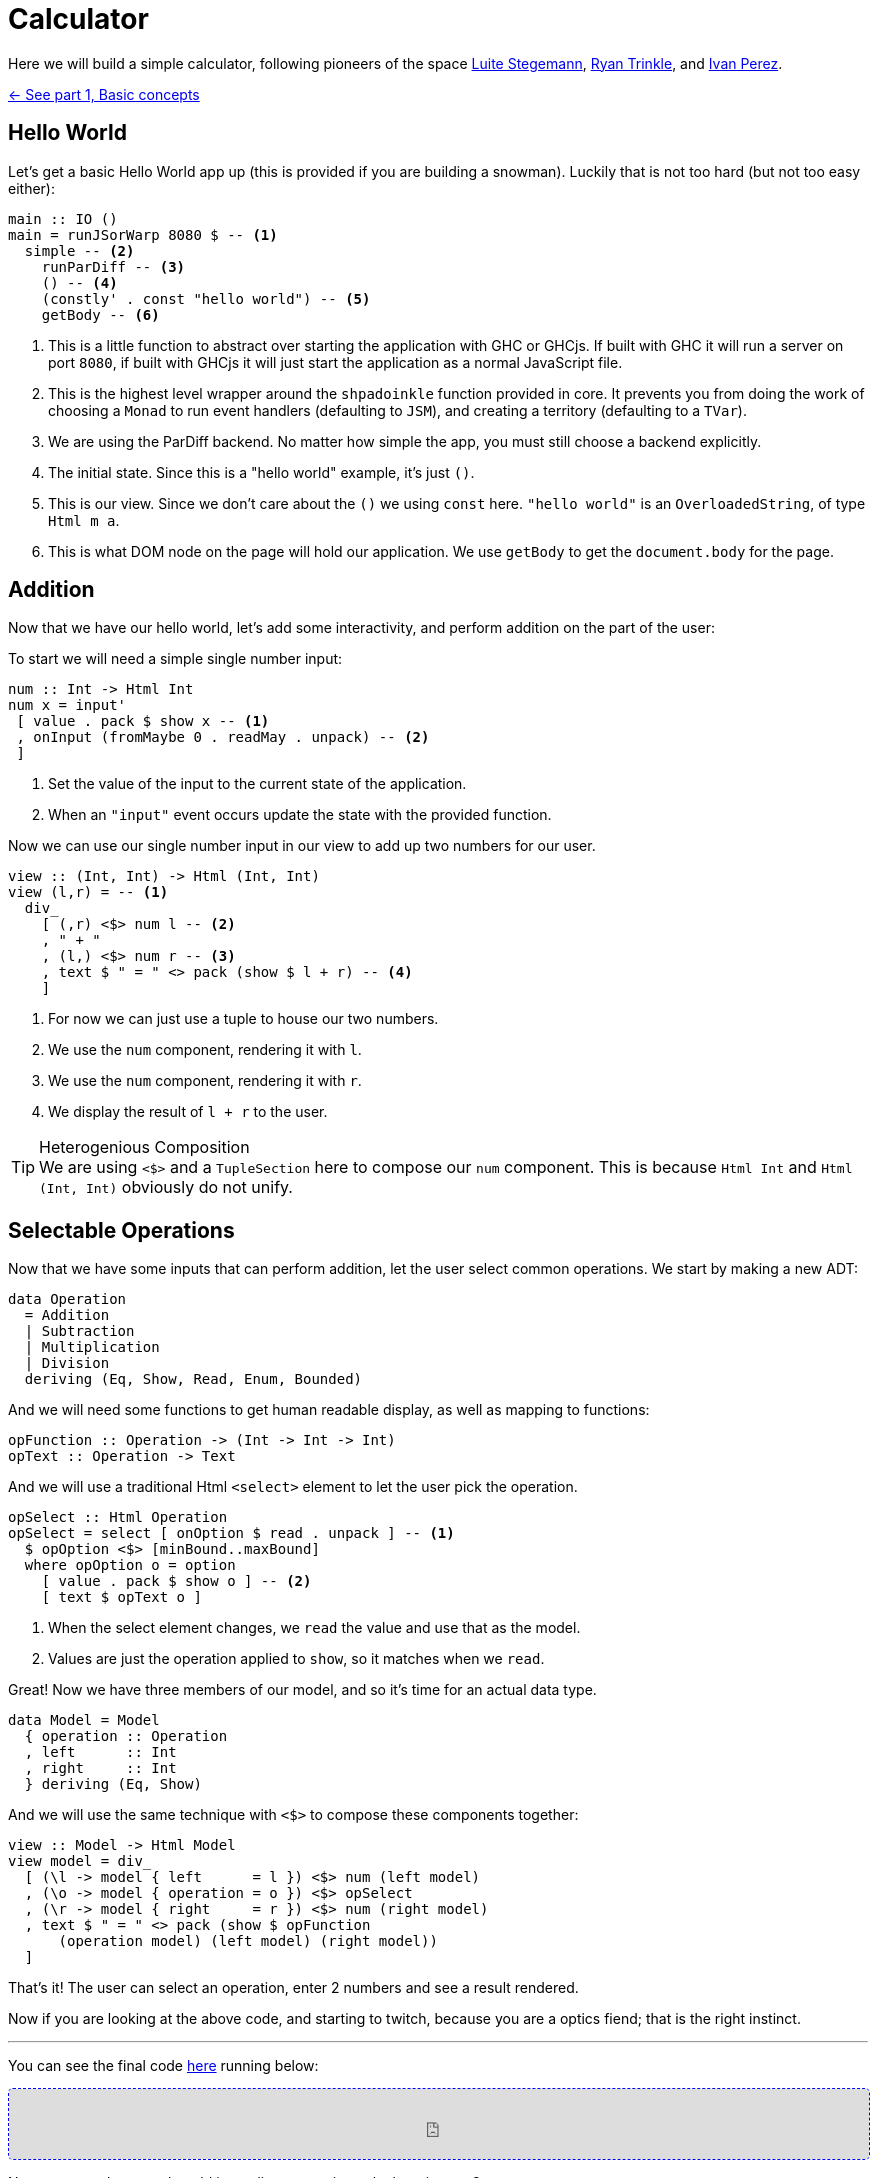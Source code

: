 = Calculator

Here we will build a simple calculator, following pioneers of the space http://weblog.luite.com/wordpress/?p=127[Luite Stegemann], https://reflex-frp.org/tutorial[Ryan Trinkle], and https://keera.co.uk/2020/05/28/building-a-reactive-calculator-in-haskell-1-5/[Ivan Perez].

xref:tutorial/index.adoc[<- See part 1, Basic concepts]

== Hello World

Let's get a basic Hello World app up (this is provided if you are building a snowman). Luckily that is not too hard (but not too easy either):

[source,haskell]
----
main :: IO ()
main = runJSorWarp 8080 $ -- <1>
  simple -- <2>
    runParDiff -- <3>
    () -- <4>
    (constly' . const "hello world") -- <5>
    getBody -- <6>
----

<1> This is a little function to abstract over starting the application with GHC or GHCjs. If built with GHC it will run a server on port `8080`, if built with GHCjs it will just start the application as a normal JavaScript file.
<2> This is the highest level wrapper around the `shpadoinkle` function provided in core. It prevents you from doing the work of choosing a `Monad` to run event handlers (defaulting to `JSM`), and creating a territory (defaulting to a `TVar`).
<3> We are using the ParDiff backend. No matter how simple the app, you must still choose a backend explicitly.
<4> The initial state. Since this is a "hello world" example, it's just `()`.
<5> This is our view. Since we don't care about the `()` we using `const` here. `"hello world"` is an `OverloadedString`, of type `Html m a`.
<6> This is what DOM node on the page will hold our application. We use `getBody` to get the `document.body` for the page.

== Addition

Now that we have our hello world, let's add some interactivity, and perform addition on the part of the user:

To start we will need a simple single number input:

[source,haskell]
----
num :: Int -> Html Int
num x = input'
 [ value . pack $ show x -- <1>
 , onInput (fromMaybe 0 . readMay . unpack) -- <2>
 ]
----

<1> Set the value of the input to the current state of the application.
<2> When an `"input"` event occurs update the state with the provided function.

Now we can use our single number input in our view to add up two numbers for our user.

[source,haskell]
----
view :: (Int, Int) -> Html (Int, Int)
view (l,r) = -- <1>
  div_
    [ (,r) <$> num l -- <2>
    , " + "
    , (l,) <$> num r -- <3>
    , text $ " = " <> pack (show $ l + r) -- <4>
    ]
----

<1> For now we can just use a tuple to house our two numbers.
<2> We use the `num` component, rendering it with `l`.
<3> We use the `num` component, rendering it with `r`.
<4> We display the result of `l + r` to the user.

[TIP]
.Heterogenious Composition
We are using `<$>` and a `TupleSection` here to compose our `num` component. This is because `Html Int` and `Html (Int, Int)` obviously do not unify.

== Selectable Operations

Now that we have some inputs that can perform addition, let the user select common operations. We start by making a new ADT:

[source,haskell]
----
data Operation
  = Addition
  | Subtraction
  | Multiplication
  | Division
  deriving (Eq, Show, Read, Enum, Bounded)
----

And we will need some functions to get human readable display, as well as mapping to functions:

[source,haskell]
----
opFunction :: Operation -> (Int -> Int -> Int)
opText :: Operation -> Text
----

And we will use a traditional Html `<select>` element to let the user pick the operation.

[source,haskell]
----
opSelect :: Html Operation
opSelect = select [ onOption $ read . unpack ] -- <1>
  $ opOption <$> [minBound..maxBound]
  where opOption o = option
    [ value . pack $ show o ] -- <2>
    [ text $ opText o ]
----

<1> When the select element changes, we `read` the value and use that as the model.
<2> Values are just the operation applied to `show`, so it matches when we `read`.

Great! Now we have three members of our model, and so it's time for an actual data type.

[source,haskell]
----
data Model = Model
  { operation :: Operation
  , left      :: Int
  , right     :: Int
  } deriving (Eq, Show)
----

And we will use the same technique with `<$>` to compose these components together:

[source,haskell]
----
view :: Model -> Html Model
view model = div_
  [ (\l -> model { left      = l }) <$> num (left model)
  , (\o -> model { operation = o }) <$> opSelect
  , (\r -> model { right     = r }) <$> num (right model)
  , text $ " = " <> pack (show $ opFunction
      (operation model) (left model) (right model))
  ]
----

That's it! The user can select an operation, enter 2 numbers and see a result rendered.

Now if you are looking at the above code, and starting to twitch, because you are a optics fiend; that is the right instinct.

'''

You can see the final code https://gitlab.com/fresheyeball/Shpadoinkle/-/blob/master/examples/Calculator.hs[here] running below:

++++
<iframe style="border-radius:5px;border:1px dashed blue;width:100%;height:70px" src="https://fresheyeball.gitlab.io/Shpadoinkle/examples/calculator.jsexe/"></iframe>
++++

Next we emmulate a real world immediate execution calculator in part 3.

xref:tutorial/immediate-execution.adoc[Go to part 3: Immediate execution ->]


